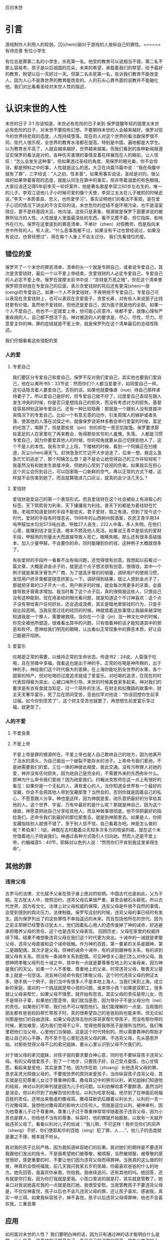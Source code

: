 应对末世
* 引言
  游戏制作人利用人的软弱，沉(chem)溺(li)于游戏的人放纵自己的罪性。======有待完善
  有位小学生

有位总是靠第二名的小学生，杀死第一名。他受的教育可以说相当不错，第二名不那么容易考。孩子是以后祖国的花朵，未来的希望，承载着我们的厚望，给予最好的教育，盼望以后一天好过一天。但第二名杀死第一名，告诉我们教育不能改变人，因为人心不是靠世界的教育能改变的。人的石头心靠外面的说教并不能融化他。我们对比看看圣经对末世人性的描述，

  
* 认识末世的人性
  末世的日子
3:1 你该知道，末世必有危险的日子来到
保罗提醒年轻的提摩太末世必有危险的日子，对末世不要抱有幻想，不要期待末世的人会越来越好。保罗对现今的世界持悲观的态度，人性持续堕落。现在的人对这个世界的看法跟保罗很不同，现代人很乐观，全世界的教育水准都在提高，特别是中国，遍地都是大学生。以为教育水平高了，人就会越来越好，世界越来越美。但我们看到的各种新闻报道证实保罗的看法是对的，各种伤天害理的事情变着花样展现在人的眼前，让人惊叹：“怎么会发生这种事”。但如果透过圣经的角度，用保罗的眼光看，你不会惊讶，都是预料之中的事，人性就是这么的恶。大卫在诗篇15篇中说：“我在母腹中就有了罪”，三字经说：”人之初，性本善“。如果用事实说话，圣经是对的。做父母的如果带着客观的态度，就能认同生在罪中的事实，除非带着溺爱的有色眼镜。大家应该还记得5年前李天一轮奸案件，他是著名歌星李双江60岁左右生的，唯一的儿子。李双江说他儿子小时候可爱的像个天使，李双江太太在儿子被抓的时候还说，”李天一本质善良、忠义，也热爱学习“。事实证明他们的看法不客观，是在爱子心切的情况下讲出的不合实际的话。末世危险的症结不是环境污染，也不是温室效应，更不是转基因大豆，地沟油，这些只是表象，根源就是保罗下面要讲说的被罪所玷污的人性。人性就是人里面最深处的东西，看不见摸不着，但它指挥，影响外在行为。保罗在这里提到的罪恶清单，不单针（zhen）对假教师，而是指向末世中所有的人。有人说，“什么恶事我都干过，如果没有干过也曾经说过，如果没有说过，也曾经想过”，用在每个人身上不会太过分。
我们先看错位的爱。
** 错位的爱 
保罗开了一个末世的罪恶清单，清单的头一个就是专顾自己，或者说专爱自己，其次是贪爱钱财，最后一个以不爱上帝结束。贪爱钱财的人必定专爱自己，专爱自己的人必定不爱上帝。保罗在提摩太前书中说：“贪财是万恶之根”，但在这个清单里保罗把贪财放在专爱自己的后面，表示贪爱钱财的背后还有更深(shen)一层(ceng)的专爱自己。如果一个人不贪爱钱财，不表明他不专爱自己。专爱自己可以表现在贪爱钱财上，也可以表现在贪爱面子，贪爱长寿，对有些人来说面子比钱财更有价值。虽然他不爱钱财，但他还是爱自己，因为面子就是他的全部。如果一个人不爱自己，他也不一定就爱上帝，他可能心灰意冷，啥都不爱，就像心理有严重疾病的人，自己都不想活下去。神对被造的人的要求是，尽心，尽性，尽力，尽意爱主你的神。罪的症结就是不爱上帝，就是保罗列在这个清单最后的总结性陈述。

我们仔细看看这些错配的爱
*** 人的爱
**** 专爱自己
     我们要区分专爱自己和爱自己。保罗不反对我们爱自己，其实他也要我们爱自己，他在以弗所书5：33节说：然而你们个人都当爱妻子，如同爱自己一样。这句话隐含着人要爱自己，否则的话，如果他就要像虐（nue）待自己那样虐待妻子了。所以爱自己是好的，但专爱自己就不好了。过度爱自己表现在跟人发生冲突的时候，你是否只是想找自己的损失，而没有考虑对方的损失。基督徒容易辨别这钟专爱自己。还有一种比较隐蔽：那就是一个跟别人没有直接冲突情况下的专爱自己。比如一个有意无意的动作，引发周围人的嫉妒或者失落，使其他的人落在试探之中。就像保罗说哥林多教会举行爱宴的时候，富足的吃饱了，喝醉了，但是那些贫（pin）穷的却在一旁忍饥挨饿。保罗要求那些富足的人在家里吃了再来教会，免得那些贫穷的人羞愧，失落。 人都是习惯专爱自己，因为你要爱其他人的时候，你的视角就要从自己切换到他人了，这个不是人的本性。我有次早上上班，下楼梯的时候，看到一个阿姨正在扫楼道，灰尘(chen)满天飞。赶快急急忙忙迈开大步逃走了。后来一想，我这么急急忙忙的逃走了，那个阿姨怎么想？是不是会让她觉得自己的工作并轻视呢？我虽然没有和她发生直接冲突，但她的心受到了歧视的伤害。如果我实在担心这个灰尘会伤到自己，可以回家吸一口新鲜的空气，再以正常的方式下楼，这样就不会伤害到她了。而且就算吸进几口灰尘，就真的会少活几天么？

**** 爱钱财
爱钱财是爱自己的第一个表现形式。而且爱钱财在这个社会被贴上有进取心的标签。天下熙熙皆为利来，天下攘攘皆为利往。普天下的都是为着钱财在忙碌。老祖宗知道爱财的手段不能低劣，君子爱财，取之有道。但到了现今这个时代，爱财的手段有时很恶劣，1998年的山西朔州假酒案，农民王青华用34吨甲醛加水勾兑57.5吨白酒，导致27人丧生，222人中毒，多人失明。在他们心里，能赚到钱才是王道，根本不顾及他人死活。如果说王青华是低劣的爱财手段，甲醛用的剂量太大而直接导致人死亡，眼睛失眠。那么还有很多高级版本，加入少量甲醛，不会要你的命，同时能赚到你的钱，这种例子大概就很多了。

有些爱财的手段咋一看看不出有啥问题，还觉得很有创意。我想起以前看过一篇文章，大概是讲金点子的，就是这个点子想法很有创意，很值钱，其中一个例子就是某家牙膏生产厂商，为了提高牙膏的的销量，调研用户的使用习惯，发现用户挤牙膏都是随意挤那么一下。调研得到结果，就让人想到金点子了，那就把牙膏的口子开大一点，用户刷牙的时候，就会每次用更多的牙膏，会直接导致牙膏需求增加。我当时看了这个点子后，真的很佩服这些人，只恨自己没有这种能耐。现在用圣经的眼光看问题，就是知道这个不讨神喜欢：这个点子没有带给客户任何好处，还会造成浪费，其实是暗地里偷钱的行为，只是手段比较高明。当我反思过往的经历的时候，神就借着这些事情让我越来越深地知道我是一个罪人，需要被救赎。当你在一个浸（jin）泡一种文化中的时候，你完全被他所塑造，很难看出其中的问题，只有借着神的话才能知道其中的邪恶和败坏。愿神给我们明亮的眼睛，认出看似正常现象中的罪恶本质，好让自己能避开陷阱。

**** 爱宴乐
吃喝是正常的需要，以维持正常的生命状态。传道书2：24说，人莫强于吃喝，且在劳碌中享福，我看这也是出于神的手。正常的吃喝是神所赐的，出于神的手。神给我们这个时代极大的恩典，在上海你能吃到全世界的水果，各个国家的特产。但对吃喝的过度追求就成了爱宴乐。对吃喝的追求，在现在的时代表现得极为突出，心被口味所引导。末世的时候美食家多起来。神对我们的要求是有衣有食就当知足，过一个简朴的生活。在财主和拉撒路的故事中，财主天天奢华宴乐，死了后在阴间受苦，亚伯拉罕对他说：“你该回想你生前享过福，如今你到受苦了”。这个财主受苦也就罢了，再想想生前爱宴乐享过福，就更苦了。

*** 人的不爱
****  不爱良善

****  不爱上帝
     不爱上帝是罪的根源所在。不爱上帝也是人自己欺哄自己的地方，因为他离开了活水的源头，为自己凿出一个破裂不能存水的池子。上帝命令我们爱祂，不是祂需要我们的爱。三位一体的神彼此相爱，彼此交通。没有污秽罪人对祂的爱，神并没有任何损失，因为祂自己是完全的，不需要外来的东西弥补什么。那神为什么命令我们爱祂？因为祂爱我们。约翰派克牧师在这一点上有很好的看见：如果你是一个无私的人，满有爱心的人，当你知道全世界有一个最好的宝藏，你会不会把其他人带到宝藏那里？当然会的，否则你就是因着自己的私心，不愿意跟人分享。神也是这样，因为神就是爱。祂乐意把最好的分享给其他的人。这个世界、宇宙、万有中最好的是什么呢？那就是神自己，因为这个缘故，神愿意把祂自己分享给其他人。而且神做事很彻底，他不但把最好的指给我们，还命令我们到最好的那位那里去，就是到神那里去。如果是人，你把宝藏指给别人就很不错了，至于别人信不信，自己看着办吧。神是怎么做的呢？希伯来1：1说，神既在古时籍着众先知多次多方的晓谕列祖，就在这个末世借着祂儿子晓谕我们。神通过各种方式吸引人归向祂。然而人还是不爱上帝，约翰福音5：40节，耶稣对以色列人说：“然而你们不肯到我这里来得生命”。
** 其他的罪
*** 违背父母
古罗马的法律、文化赋予父亲在孩子身上绝对的权柄。中国古代也是如此，父为子纲。在古犹太人中，按照旧约，违背父母后果很严重，甚至会被石头砸死。所以古代世界，因为有文化、法律上对父母权威的保障，违反父母是件很不自然的事情，会受到很到的舆论压力，法律制裁。保罗写这封的时候，违背父母的事已经时有发生。因为保罗列出了的这些罪性不单指遥远的未来，而且包括他所在的世代。因为之前主耶稣已经警告过犹太人，他们因着私心用人的遗传废掉了神的诫命，好逃避承担赡养父母的责任，这个也是违背父母表现。
回顾历史，父母在家里的权威持续下降。结果不难想象违背父母在我们这个时代更为突出。十诫中的一诫就是孝敬父母，违背父母直接和这个诫命抵触。作为神的百姓，第一要紧的关系是跟神，第二是跟配偶，其次才是父母。但神的诫命十诫中，有的讲到跟神有关系，有的讲到跟父母有关系。但没有一条诫命关系到配偶。可见神很关心我们怎么对待父母。我想神把孝敬父母列在十诫之中，其中有一点就是要尊重在地上的父亲母亲，因为神是我们的天父。如果一个人不孝敬、尊重地上的父亲，时常违背父母，敬畏天父基本上就是一句空话。况且神已经命令我们孝敬父母。这个时代违背父母的例证太多，随手挑一个例子。我们当中有很多人不是本地上海人，当我们来到上海，成立新的家庭，面对的一个挑战就是带小孩的问题，谁来带小孩？如果是双职工，很多就让父母来帮忙，如果父母不情愿，就开始有怨言。其实父母的责任是带儿女，而不是带孙子辈，如果他们愿意带，我们就当感恩，因为带孙子不是父母分内（nei）的责任。如果他们不带，我们也不可以埋怨他们。我们能理解的一点是，当周围的朋友都有爸爸妈妈帮忙带孩子时，真的很希望自己的爸爸妈妈也能来带。但无论如何那是他们的自由选择。如果父母选择去你的哥哥家帮忙带孩子，而没有帮你带的时候，更加难受，因为我们觉得不公平，觉得他帮我带孩子是理所当然的。我们嘴里把他们当父母，心里他们当保姆，这是这个时代特别的。所以需要靠神的帮助才能让自己的心平静，而不至于在心里犯违背父母的罪。不违背父母，先从感恩开始，对那些觉得父母不公的弟兄姐妹，要从心里认识到父母不欠我们的。

对于做父母的弟兄姐妹，对孩子提的要求要合神心意，同时也不要纵容孩子违背父母。有的父母很爱孩子，到了一个地步，只要孩子好，自己受点委屈，也心甘情愿。看起来是爱他，其实是害了他，因为你在助（zhuang）长他违背父母的罪。恳求圣灵光照做父母的，不要按世界的原则来爱孩子。当你纵容孩子违背父母，其实就是在犯尊重儿女过于尊重神的尊。撒母耳记中的祭司以利，弟兄姐妹们知道他的结局，神对以利的审判就是因为儿子的问题。以利劝解哈拿不要醉酒，虽然当时是误会，但以利尽到了劝解百信的责任。以利为哈拿祝福，他尽到了在神面前祝福百姓的责任。还带出来敬虔的撒母耳。撒母耳断奶后跟着以利长大，以利的一言一行对撒母耳，我想他对撒母耳的影响大过任何人。但就是这位以利，被神审判，因为他尊重儿子过于尊重神。尊重儿子过于尊重神常常伴随着孩子违背父母，因为小孩也是罪人，你给他不当有的尊重、纵容时，他的罪就开始膨胀，以致有一天就开始违背父母了。看看以利对儿子的劝诫：“我儿啊，不可这样！我听见你们的风声（sheng）不好，你们使耶和华的百姓（xing）犯了罪，人.....”，他儿子的态度就是置之不理，根本就不听从。

我对我的孩子比较严格，因为我知道纵容她们的后果。我对她们的期待是不要违背我跟他们发出的指令，不是我希望她们被尊敬，被顺服，当然被顺服，被尊敬的感觉很好，感更重要的时，不要让他们因为违背父母而得罪神。当我真的这么做的时候，神真的会很祝福我，前几天我问我家五岁的吴越，你最喜欢爸爸的什么的地方。她先回答，我喜欢你亲我，你抱我。我继续追问，还有其他的吗。她回答，还有就是你打我，因为你打我就是爱我。小孩口里说的就是打，其实就是管教了。她亲口对我说她喜欢我的一点就是我打她。我很受安慰。当我管教孩子不要违背父母是，不仅仅神喜悦，孩子以后也不会凡违背父母的罪，还让孩子喜欢、感谢我，真实一举三得。如果我纵容孩子，神不喜悦，孩子以后违背父母得罪神，他也不会喜欢我，三重恶果
** 应用
如何面对末世的人性？ 我们要明白神的话，因为只有通过神的话才能明白什么是罪，什么是恶。借着神的话照亮自己，看见自己的污秽和邪恶。就生出悔改的心，去向我们所得罪的神认罪，真正成为一个蒙恩的罪人。
还没有真正信主的朋友，虽然末世的人性邪恶，但神已经给你开了一条路，就是借着相信为你而死的耶稣，那位为你流血赎罪，上帝独一的儿子，那位死里复活，以后还要来审判死人活人的耶稣，你的罪就被神赦免，不再纪念，脱离地狱的审判，这是耶稣用祂的血跟你立的约。已经信主的，神给我们的功课是要远离这些恶事，不是靠着来自人意的努力，而是靠着住在我们心里的主，从主来的提醒和帮助。
* 防备末世的假教师
** 假教师 v3:13
*** 敬虔的外貌
假教师有敬虔的外貌，却没有敬虔的生命。他们是披着羊皮的狼，不但自己走向灭亡，还要引诱一些人，迷惑一些人，把人从正道带到岔路上，最终的结果就是一批人跟着假教师一起沉（chen）沦。所以保罗嘱咐提摩太远离他们，把假教师赶出教会，免得神的小羊受到伤害。 假教师偷偷的溜进别人的家里，去勾引那些无知的人。假教师偷偷摸摸的行为，表明所做的不是来自于真理。

假教师远看很敬虔，走近了看却没有敬虔的果子。就像主耶稣咒诅的那颗无花果树，远远看去枝繁叶茂，给人带来很大的期待和盼望，走近了却发现没有期望的果子。假教师不在光明中行，而偷偷溜进别人的家，目的是去勾引人。对假教师，提摩太要躲开，也要带带领弟兄姐妹一起躲开。
*** 抵挡真道
3:8, 从前雅尼和佯庇怎样抵挡摩西，这等人也怎样敌挡真道。圣经在其他的经文里没有提到雅尼和佯庇这两个人。根据传统，他们就是出埃及记中抵挡摩西的埃及术士，也就是行邪术的。他们抵挡摩西，当摩西按照神的旨意行（xing）神（shen）迹的时候，这些人也行出看起来一样的神迹来抵挡神的工作。假教师不但传讲听起来迷惑人的教训，他们甚至还利用来自撒旦的超自然的现象，向信徒证明他们的教训是可靠的。
*** 他们的结局
    只是作恶的和迷惑人的，必越久越恶，欺哄人也被人欺哄。这些假教师的生命状态螺旋式下降，越来越差，他们用虚假的教义欺骗人，最后也被恶者撒旦利用，被撒旦欺哄。神会拦阻假教师的手，制止他们兴风作浪，把他们的愚昧无知在众人面前显露（lu）出来。就像埃及的术士，他们刚开始的时候用各种邪术抵挡摩西，但最后的时候他们的邪术就失效了，被神制止。
** 受害者 
提后3：6下：这些妇女担负罪恶，被各样的私欲引诱。
假教师的猎物是无知的妇女，她们问题所在就是被自己的私欲诱惑。当时提摩太牧养的以弗所教会有很多妇女，她们普遍没有受到好的教育。现在我们所处的环境，跟以前不一样了，妇女受教育的程度很高，甚至超过男性。但属灵的无知在任何一个时代都很普遍，因为这个世界敌对神，被撒旦弄瞎了眼睛，看不见属灵的事。假教师吞吃的就是这些人，当一个人放纵各种私欲诱惑而不收敛，不警惕的时候，就会恶化到心地刚硬的地步。一旦心地刚硬，再怎么劝解都没有用，只是一意孤行。就像被传销洗脑的人，你告诉他直白，简单的道理，告诉他传销会最终毒害自己，他还是不听，因为发财的梦紧紧地抓住他的心。提后3：7，这些人常常学习，终久不能明白真道。常常学习是一种好的习惯，但如果带着错误的动机，去实现自己的野心，满足自己的私欲，只会离真道越来越远。学习圣经也是这样，如果带着私欲学习圣经，而不是谦卑悔改的心，并不能得救。
** 应用
假教师不仅自己与神为敌，还鼓动其他的人远离神，作为教会的一员，如果发现这个情况，请向牧者报告。

* 做末世的真工人
** 真工人要学会顺服
   3:10 但你已经服从了我的教训、品行、志向、信心、宽容、爱心、忍耐

提摩太与保罗多年同工，跟保罗近距离的接触，使提摩太对保罗有清楚的认识，知道保罗所教训的内容，也知道保罗行事为人的品格。透过保罗的品行，提摩太知道保罗传讲的和行出来的是一致的。知道保罗在基督里所立的志向，就是要传福音，得主的喜悦（林后5：9，所以，无论是住在身内，离开身外，我们立了志向，要得主的喜悦）。知道保罗那不以福音为耻的信心，还有保罗的宽容，爱心，忍耐。 保罗生活的目标、方向都聚焦在福音上。这一切提摩太清楚明白，而且他也顺服保罗，效法保罗。末世的假教师自高自大，任意妄为，但末世的真工人不受周围环境的影响，出污泥而不染，展现出来美好顺服的品质。

** 真工人要忍受苦难
保罗第一次传道的途中路过安提阿，以哥念和路司得，在那里受到了一个又一个，越来越大的逼迫。对安提阿稍作解释，圣经提到两个安提阿，一个是宣教大本营的安提阿，位于叙利亚，另一个是这个看到的安提阿，位于彼西底。在这里讲述的逼迫、苦难都记载在使徒行传13~14章。我们简单回顾一下：在彼西底的安提阿保罗，巴拿巴被赶出城外。就前往以哥念，在那里抵挡真道的人要用石头打保罗一行人，但他们毫发无损地逃到路司得。而在路司得，他们用石头打保罗，这次真的被打着了，而且他们以为保罗被打死了，就把保罗拖到城外。

保罗在这个三个城市经历的苦难，逼迫一个比一个重，开始的时候只是赶走而已，后来就有人要用石头打他，虽然有惊无险地逃跑了，并没有受到身体的伤害，但在最后一个地方就不一样了，不但真实地受到了人身攻击，而且都快要死了。但保罗在这些逼迫中也看到主对他的保守和拯救。提后3:11后半节：在这一切的苦难中，主把我救出来。主没有让保罗免（mian）受苦难，而是先允许他经历苦难，然后把他从苦难之中救出来。神不会忘记在苦难中属神百姓，更不会忘记在苦难中神的仆人，不会任由苦难一直持续下去。就像保罗在路司得的时候，徒14:20，门徒正围着他，他就起来，走进城去。众人都以为他死了，但他却能站起来，走进城去。一个被打得快要死的人，就算是逃过一劫，也应该是遍体鳞伤，需要好好休养才能慢慢恢复。而且是被石头打的，受到的伤害肯定不是皮肉之伤，而是伤筋（jin）动骨。我们有个说法是伤筋动骨一百天，但保罗当天起来了，而且经文里没有提到有人扶他起来，也没有人扶他走，可以看到他应该是自己起来，自己走进城的。这个不能不说是一个神迹。我们在苦难中才会经历神迹，更重要的是在苦难中才能真知神是帮助我们的，才会发自肺腑地说神是帮助我的，神是拯救我的。就像保罗所说，在这一切的苦难中，主把我救出来。

保罗提到的这些遭遇提摩太没有亲身经历，但提摩太是路司得人，而且他从小是一个敬虔的人，他不会不关注信仰相关的事情。所以发生在提摩太老家逼迫保罗的暴动，提摩太就算没有亲眼看见也肯定听周围的人讲过，那时的提摩太的很年轻，对比年长的人，逼迫在年轻人心中打下的烙印更深。保罗提醒提摩太，为着信仰的缘故，提摩太心里要有预备，像保罗一样遭受逼迫和苦难。提摩太是一个胆小的人，跟我们中间大部分人一样，但保罗坚固他，告诉他最终主会实行拯救，好帮助提摩太有力量可以承受苦难。

神的百姓中，不仅仅是使徒、先知、教师们要受逼迫。保罗告诉我们所有的信徒都要受逼迫。 提后3:12，不但如此，凡立志在基督耶稣里敬虔度日的，也都要受逼迫。这句话换一个角度说，如果你不受逼迫，就你就没有在基督耶稣里立志敬虔度日。看看保罗的经历，他不认识主之前，是逼迫人的，一旦他信主之后，就开始被逼迫了。保罗在这里提醒提摩太，对前面的道路要清晰的认识，苦难在前面等待着他，但正是前方的苦难表明他是在基督里敬虔度日的人。当然我们所处的环境中不太可能碰到保罗经历的那种逼迫，我们碰到的逼迫更多来自于心灵和心理层面，逼迫表现出来的方式也不同。我们团契中有位姐妹，信主才2年时间不到，没信主前跟她丈夫闹矛盾，总是她得胜，有时还对他老公动拳头，扔凳子。后来她信主了，跟团契的人谈她的难处，说她老公奚落她，还怪罪她因为信主的缘故生意不如从前。这位姐妹不信主的时候，不受逼迫，信了主后，就受到来自不信的丈夫的逼迫。这是基督徒生命成长的一个过程， 从一个人受逼迫的状况，逼迫中的心态大概就能看出一个人的信仰程度。每一个对信仰认真负责的人，都应当反思：我为主的缘故受到过逼迫、苦难吗？

对有心服侍教会的弟兄姐妹，如果想要成为末世的真工人，就更要预备心志，为主的缘故而受苦。
** 真工人要牢记真道
*** 真理的源头来自于神
圣经大约四十位的作者，66卷书，最早的一卷的写作时间是公元前1500左右，最后一卷是公元后95年左右。他们生活的年代跨越1600年，他们没有见过面，也没有商量过，但却写出主题一致，没有冲突的圣经。是什么力量组织不同的人，在1600的时间里写出一致的内容呢？圣经在历史上受到了很多的攻击。公元303年罗马皇帝戴克里先，下令焚烧所有的圣经。在文革期间，圣经也遭到焚烧。但圣经还是很神奇保存下来了。什么力量保守圣经在几千年的时间里能面对破坏，却能完好地流传下来呢？全世界发行量最大的书籍就是圣经，累计超过100亿本，目前大约每年卖1亿本。没有其他的任何书籍可以和圣经相比。2013年统计全世界共有70亿人，只有3亿五千万的人没有自己的母语圣经，只有不到5%的人没有自己的母语圣经。2016年10月份的统计数据显示，全世界有7097种仍在使用的语言，其中3223种语言已经有翻译好的圣经，另外有2422种语言的圣经正在翻译中。是什么力量把圣经推向全世界，是什么力量把圣经翻译成这么多种的文字呢？我们周围的人把圣经当做一种书而已，但我们信徒要知道圣经的源头就是神。如果圣经不是来自于神，怎么解释这些事实呢？提后3：16，圣经都是神所默示的。这个“都”字表明圣经中所有的句子，所有的字都是神默示的，没有例外。这个当然是指的原文圣经，我们现在手上拿到的和合本圣经是翻译过来的，没有原文圣经那样的权威，但对普通信徒来说已经足够满足属灵生命的需要。神所默示的就是神吹气的意思，可以理解为神说出这些圣经的话语。表面上看圣经是人写的，但本质是人被圣经感动说出神的话来。

*** 真理存在心里的原因
 保罗劝勉提摩太把真道存在心里。提摩太一直以来都在学习真道，小时候跟母亲和外祖母学习，后来再跟保罗学习。而且提摩太确信所学习的真道，没有疑惑。把真道存在心里有两个原因，首先是跟谁学的，其次是圣经本身。保罗把跟谁学的摆在前面，因为带领学习圣经的那个人对信徒的影响巨大。如果你跟着异端学习圣经，最后很有可能你就成为一个异端。如果带领你学圣经的人，对圣经马马虎虎，最后你对圣经也马马虎虎。我知道有个弟兄，不但向自己的同学传福音，把同学带到教会，而且还跟他私下经常在微信上读经打卡。读经打卡表明他对圣经很当真，用实际行动表明圣经很重要，很宝贵。鼓励弟兄姐妹带领人信主的时候，不但能带到教会，还能自己带领他一起学习圣经。带领提摩太学习圣经的是谁呢？就是他的母亲和外祖母，再加上保罗自己。提摩太母亲和外祖母有诚实无伪的信心，得到保罗的称（cheng）赞，提后1：5，想到你心里无伪之信，这信是先在你外祖母罗以和你母亲友尼基心里。他们的真信心伴随着良好的品（pin）行，表里如一。更难能可贵的是，提摩太母亲和外祖母在不长的时间里为提摩太的信仰打下很好的根基。在古罗马，七岁以前的小孩，母亲承担教养的责任，如果是儿子，七岁以后，父亲开始主导儿子的教育。提摩太的父亲不信主，自然不会想到要培养出一个在信徒。所以提摩太接受圣经的教导主要在七岁以前短短几年时间里，由母亲和外祖母主导，可见提摩太母亲和外祖母在他信仰上所下的功夫和认真的程度。提摩太从外祖母和母亲对信仰的认真，她们的品行，行事为人的方式中知道她们所传讲是真理，是可靠的。我想提摩太的外祖母和母亲在生活中经历了一些难处，不然提摩太的母亲，作为一个敬（jing）虔（qian）的人，不会嫁一个不信主的人。但尽管有难处，她们还是结出丰硕的成果，不但自己的名字能记载在圣经上，被神纪念，还培养出敬虔的提摩太，成为带领教会、被神重用的仆人。在座的妈妈们，即使家里只有你一人信主，只要你在孩子面前对信仰认真，给孩子树立榜样，一样能结出丰盛的果实。带领提摩太的人还有保罗。保罗用他的生命来证实信仰的真实可靠，作为保罗同工和真儿子的提摩太，经常跟保罗在一起，知道保罗对信徒像父亲对儿子一样，知道保罗为了福音的缘故，什么苦都能吃。提摩太能信靠保罗的为人，也能信靠保罗传讲的真理。把真道存在心里的第二个原因就是圣经。提后3：15并且知道你是从小明白圣经。提摩太在母亲和外祖母的带领下，以正确的态度、方式学习圣经，明白圣经，知道圣经就是神的话。如果我们以谦卑的态度读圣经，就能知道耶和华是带来安慰平安的神，保守我们灵魂的神，是永远爱我们的神，拯救我们脱离审判的神。


这圣经能使你因信基督耶稣有得救的智慧。圣经使人得救的智慧，是借着相信耶稣基督。提摩太小时候学习的圣经主要是旧约圣经，旧约圣经是为耶稣引路的，新约圣经更是直接宣讲耶稣。如果研读圣经，但是不信耶稣基督，仍然不能得救。

在我们的周围也有一些人用他们的生命影响我们，包括带领我们信主的信仰领（ling）路人，还有周围敬虔爱主的弟兄姐妹，这些人用生活中实际的行动把真理的能力表达出来，他们对真理的执着追求和坚信不疑的态度，和因为真理而改变的生命，使我们更加相信真理。

*** 真道的理解以及果效
    真道的两方面的功效
**** 使人因信基督有得救的智慧
借着相信耶稣基督，圣经使人有得救的智慧。保罗写这封信的时候，新约圣经还没有完全成书，所以他指的主要是旧约圣经。旧约圣经里虽然没有明确地提到耶稣，但整本旧约圣经都是为耶稣做见证。主耶稣也亲自证实旧约是为祂作见证，约翰福音5：39，你们查看圣经，因你们以为内中有永生，给我做见证的就是这经。
**** 装备圣徒，预备行各样的善事
     圣经的另一个目的就是装备圣徒。可以用于教训，督责，使人归正，教导人学义。
** 应用
神的真工人更要牢记真道，
* 结论
末世的人性专爱自己，不爱上帝。这提醒我们不要被它们所引诱、所捆绑，要省察自己日常的工作、生活中，到底有多少是为着爱自己，又有多少是为着爱神。神把我们放在这末世，不希望我们跟随着末世的人性，而是希望我们在这末世之中仍然能爱上帝。末世的假教师放纵私欲，要从无知的人身上骗得地上的好处，神对他的惩罚不会延迟。我们也要谨慎自己，在真理上好好用功，免得自己被假教师欺骗，免得落入神的审判。末世的真工人顺服真道，向生命好的信徒学习，预备为主的缘故受苦，用圣经装备自己，预备行各样的善事。
